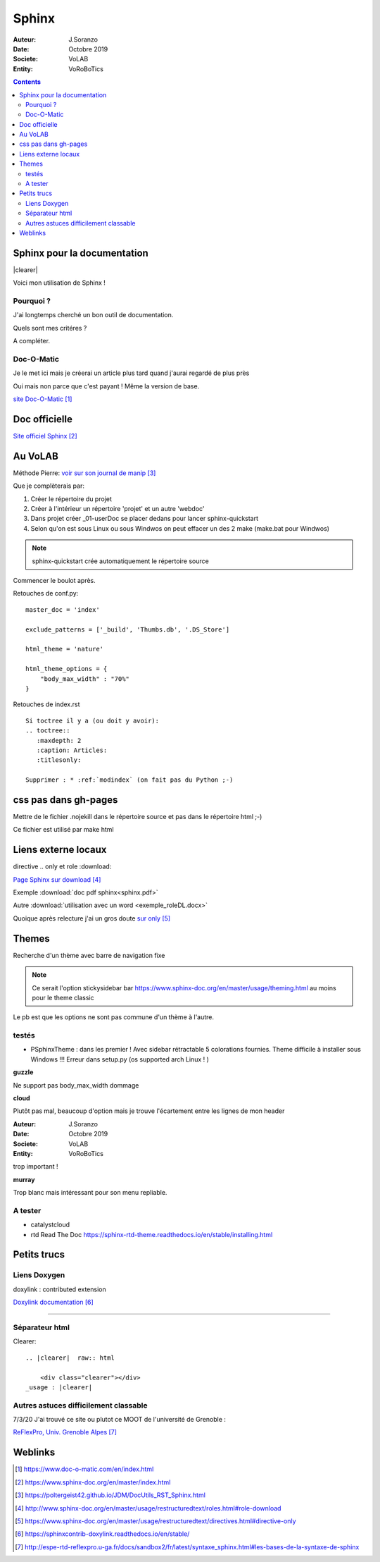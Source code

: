 ++++++++++++++++++++++++++++++++
Sphinx
++++++++++++++++++++++++++++++++

:Auteur: J.Soranzo
:Date: Octobre 2019
:Societe: VoLAB
:Entity: VoRoBoTics

.. contents::

.. |clearer|  raw:: html

    <div class="clearer"></div>

.. index::
    pair: Sphinx; Documentation
    

======================================
Sphinx pour la documentation
======================================

.. image:: images/sphinxlogo.jpg
   :scale: 100 %
   :alt: alternate text
   :align: left

|clearer|

Voici mon utilisation de Sphinx !

Pourquoi ?
======================================
J'ai longtemps cherché un bon outil de documentation.

Quels sont mes critéres ?

A compléter.

    
.. index::
    pair: Doc-O-Matic; Documentation
    
Doc-O-Matic
======================================
Je le met ici mais je créerai un article plus tard quand j'aurai regardé de plus près

Oui mais non parce que c'est payant ! Même la version de base.

`site Doc-O-Matic`_

.. _`site Doc-O-Matic` : https://www.doc-o-matic.com/en/index.html

================================
Doc officielle
================================
`Site officiel Sphinx`_

.. _`Site officiel Sphinx` : https://www.sphinx-doc.org/en/master/index.html



================================
Au VoLAB
================================

Méthode Pierre: `voir sur son journal de manip`_

.. _`voir sur son journal de manip` : https://poltergeist42.github.io/JDM/DocUtils_RST_Sphinx.html

Que je complèterais par:

#. Créer le répertoire du projet
#. Créer à l'intérieur un répertoire 'projet' et un autre 'webdoc'
#. Dans projet créer \_01-userDoc se placer dedans pour lancer sphinx-quickstart
#. Selon qu'on est sous Linux ou sous Windwos on peut effacer un des 2 make (make.bat pour Windwos)

.. NOTE::
    sphinx-quickstart crée automatiquement le répertoire source

Commencer le boulot après.

Retouches de conf.py:

::
   
    master_doc = 'index'
    
    exclude_patterns = ['_build', 'Thumbs.db', '.DS_Store']
    
    html_theme = 'nature'

    html_theme_options = {
        "body_max_width" : "70%"
    }

Retouches de index.rst

::

    Si toctree il y a (ou doit y avoir):
    .. toctree::
       :maxdepth: 2
       :caption: Articles:
       :titlesonly:
    
    Supprimer : * :ref:`modindex` (on fait pas du Python ;-)

.. index::
    single: Sphinx; liens locaux
    single: Sphinx; download

================================
css pas dans gh-pages
================================
Mettre de le fichier .nojekill dans le répertoire source et pas dans le répertoire html ;-)

Ce fichier est utilisé par make html

================================
Liens externe locaux
================================  

directive .. only et role :download:

`Page Sphinx sur download`_

.. _`Page Sphinx sur download` : http://www.sphinx-doc.org/en/master/usage/restructuredtext/roles.html#role-download


Exemple :download:`doc pdf sphinx<sphinx.pdf>`

Autre :download:`utilisation avec un word <exemple_roleDL.docx>`

Quoique après relecture j'ai un gros doute `sur only`_

.. _`sur only` : https://www.sphinx-doc.org/en/master/usage/restructuredtext/directives.html#directive-only


================================
Themes
================================
Recherche d'un thème avec barre de navigation fixe

.. note::

	Ce serait l'option stickysidebar  bar https://www.sphinx-doc.org/en/master/usage/theming.html
	au moins pour le theme classic
    
Le pb est que les options ne sont pas commune d'un thème à l'autre.

testés 
======================================
- PSphinxTheme : dans les premier ! Avec sidebar rétractable 5 colorations fournies. Theme difficile à installer sous Windows !!! Erreur dans setup.py (os supported arch Linux ! )

**guzzle**

Ne support pas body_max_width dommage

.. image:: images/guzzle.jpg
   :width: 300 px
   :align: center

**cloud**

Plutôt pas mal, beaucoup d'option mais je trouve l'écartement entre les lignes de mon header

:Auteur: J.Soranzo
:Date: Octobre 2019
:Societe: VoLAB
:Entity: VoRoBoTics

trop important !

.. image:: images/cloud.jpg
   :width: 300 px
   :align: center

**murray**

Trop blanc mais intéressant pour son menu repliable.
 
A tester 
======================================
- catalystcloud
- rtd Read The Doc https://sphinx-rtd-theme.readthedocs.io/en/stable/installing.html


====================================================================================================
Petits trucs
====================================================================================================

.. index::
    single: Sphinx; Doxylink

Liens Doxygen
====================================================================================================
doxylink : contributed extension

`Doxylink documentation`_

.. _`Doxylink documentation` : https://sphinxcontrib-doxylink.readthedocs.io/en/stable/

----------------------------------------------------------------------------------------------------

.. index::
    single: Sphinx; clearer
    single! Sphinx; Séparateur html

Séparateur html
====================================================================================================
Clearer::

    .. |clearer|  raw:: html

        <div class="clearer"></div>
    _usage : |clearer|
 
Autres astuces difficilement classable 
==================================================================================================== 
7/3/20 J'ai trouvé ce site ou plutot ce MOOT de l'université de Grenoble : 

`ReFlexPro, Univ. Grenoble Alpes`_

.. _`ReFlexPro, Univ. Grenoble Alpes` :  http://espe-rtd-reflexpro.u-ga.fr/docs/sandbox2/fr/latest/syntaxe_sphinx.html#les-bases-de-la-syntaxe-de-sphinx



=========
Weblinks
=========

.. target-notes::


